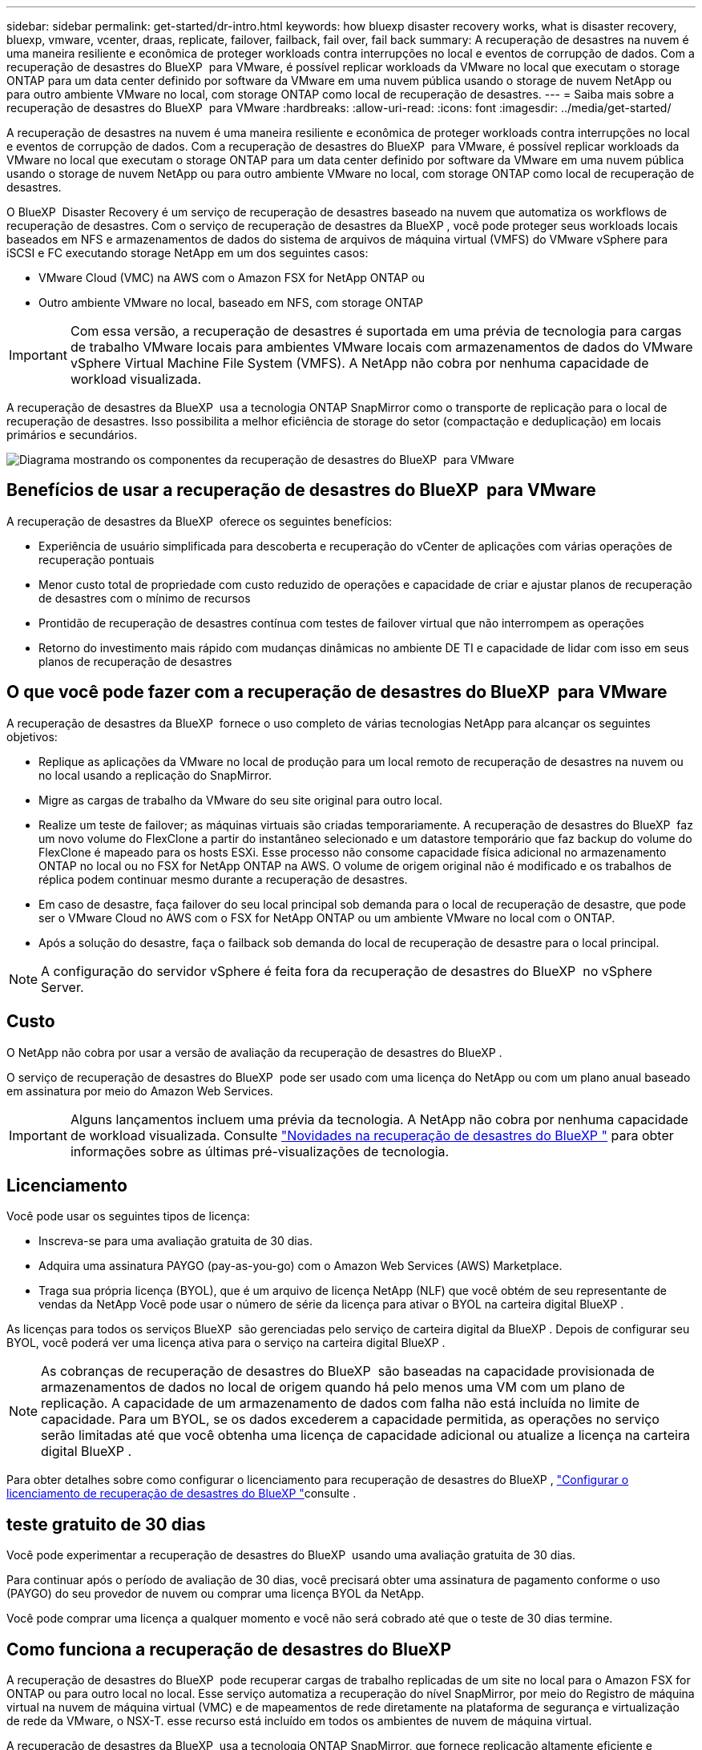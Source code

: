---
sidebar: sidebar 
permalink: get-started/dr-intro.html 
keywords: how bluexp disaster recovery works, what is disaster recovery, bluexp, vmware, vcenter, draas, replicate, failover, failback, fail over, fail back 
summary: A recuperação de desastres na nuvem é uma maneira resiliente e econômica de proteger workloads contra interrupções no local e eventos de corrupção de dados. Com a recuperação de desastres do BlueXP  para VMware, é possível replicar workloads da VMware no local que executam o storage ONTAP para um data center definido por software da VMware em uma nuvem pública usando o storage de nuvem NetApp ou para outro ambiente VMware no local, com storage ONTAP como local de recuperação de desastres. 
---
= Saiba mais sobre a recuperação de desastres do BlueXP  para VMware
:hardbreaks:
:allow-uri-read: 
:icons: font
:imagesdir: ../media/get-started/


[role="lead"]
A recuperação de desastres na nuvem é uma maneira resiliente e econômica de proteger workloads contra interrupções no local e eventos de corrupção de dados. Com a recuperação de desastres do BlueXP  para VMware, é possível replicar workloads da VMware no local que executam o storage ONTAP para um data center definido por software da VMware em uma nuvem pública usando o storage de nuvem NetApp ou para outro ambiente VMware no local, com storage ONTAP como local de recuperação de desastres.

O BlueXP  Disaster Recovery é um serviço de recuperação de desastres baseado na nuvem que automatiza os workflows de recuperação de desastres. Com o serviço de recuperação de desastres da BlueXP , você pode proteger seus workloads locais baseados em NFS e armazenamentos de dados do sistema de arquivos de máquina virtual (VMFS) do VMware vSphere para iSCSI e FC executando storage NetApp em um dos seguintes casos:

* VMware Cloud (VMC) na AWS com o Amazon FSX for NetApp ONTAP ou
* Outro ambiente VMware no local, baseado em NFS, com storage ONTAP



IMPORTANT: Com essa versão, a recuperação de desastres é suportada em uma prévia de tecnologia para cargas de trabalho VMware locais para ambientes VMware locais com armazenamentos de dados do VMware vSphere Virtual Machine File System (VMFS). A NetApp não cobra por nenhuma capacidade de workload visualizada.

A recuperação de desastres da BlueXP  usa a tecnologia ONTAP SnapMirror como o transporte de replicação para o local de recuperação de desastres. Isso possibilita a melhor eficiência de storage do setor (compactação e deduplicação) em locais primários e secundários.

image:draas-onprem-to-cloud-onprem.png["Diagrama mostrando os componentes da recuperação de desastres do BlueXP  para VMware"]



== Benefícios de usar a recuperação de desastres do BlueXP  para VMware

A recuperação de desastres da BlueXP  oferece os seguintes benefícios:

* Experiência de usuário simplificada para descoberta e recuperação do vCenter de aplicações com várias operações de recuperação pontuais 
* Menor custo total de propriedade com custo reduzido de operações e capacidade de criar e ajustar planos de recuperação de desastres com o mínimo de recursos
* Prontidão de recuperação de desastres contínua com testes de failover virtual que não interrompem as operações
* Retorno do investimento mais rápido com mudanças dinâmicas no ambiente DE TI e capacidade de lidar com isso em seus planos de recuperação de desastres




== O que você pode fazer com a recuperação de desastres do BlueXP  para VMware

A recuperação de desastres da BlueXP  fornece o uso completo de várias tecnologias NetApp para alcançar os seguintes objetivos:

* Replique as aplicações da VMware no local de produção para um local remoto de recuperação de desastres na nuvem ou no local usando a replicação do SnapMirror.
* Migre as cargas de trabalho da VMware do seu site original para outro local.
* Realize um teste de failover; as máquinas virtuais são criadas temporariamente. A recuperação de desastres do BlueXP  faz um novo volume do FlexClone a partir do instantâneo selecionado e um datastore temporário que faz backup do volume do FlexClone é mapeado para os hosts ESXi. Esse processo não consome capacidade física adicional no armazenamento ONTAP no local ou no FSX for NetApp ONTAP na AWS. O volume de origem original não é modificado e os trabalhos de réplica podem continuar mesmo durante a recuperação de desastres.
* Em caso de desastre, faça failover do seu local principal sob demanda para o local de recuperação de desastre, que pode ser o VMware Cloud no AWS com o FSX for NetApp ONTAP ou um ambiente VMware no local com o ONTAP.
* Após a solução do desastre, faça o failback sob demanda do local de recuperação de desastre para o local principal.



NOTE: A configuração do servidor vSphere é feita fora da recuperação de desastres do BlueXP  no vSphere Server.



== Custo

O NetApp não cobra por usar a versão de avaliação da recuperação de desastres do BlueXP .

O serviço de recuperação de desastres do BlueXP  pode ser usado com uma licença do NetApp ou com um plano anual baseado em assinatura por meio do Amazon Web Services.


IMPORTANT: Alguns lançamentos incluem uma prévia da tecnologia. A NetApp não cobra por nenhuma capacidade de workload visualizada. Consulte link:../release-notes/dr-whats-new.html["Novidades na recuperação de desastres do BlueXP "] para obter informações sobre as últimas pré-visualizações de tecnologia.



== Licenciamento

Você pode usar os seguintes tipos de licença:

* Inscreva-se para uma avaliação gratuita de 30 dias.
* Adquira uma assinatura PAYGO (pay-as-you-go) com o Amazon Web Services (AWS) Marketplace.
* Traga sua própria licença (BYOL), que é um arquivo de licença NetApp (NLF) que você obtém de seu representante de vendas da NetApp Você pode usar o número de série da licença para ativar o BYOL na carteira digital BlueXP .


As licenças para todos os serviços BlueXP  são gerenciadas pelo serviço de carteira digital da BlueXP . Depois de configurar seu BYOL, você poderá ver uma licença ativa para o serviço na carteira digital BlueXP .


NOTE: As cobranças de recuperação de desastres do BlueXP  são baseadas na capacidade provisionada de armazenamentos de dados no local de origem quando há pelo menos uma VM com um plano de replicação. A capacidade de um armazenamento de dados com falha não está incluída no limite de capacidade. Para um BYOL, se os dados excederem a capacidade permitida, as operações no serviço serão limitadas até que você obtenha uma licença de capacidade adicional ou atualize a licença na carteira digital BlueXP .

Para obter detalhes sobre como configurar o licenciamento para recuperação de desastres do BlueXP , link:../get-started/dr-licensing.html["Configurar o licenciamento de recuperação de desastres do BlueXP "]consulte .



== teste gratuito de 30 dias

Você pode experimentar a recuperação de desastres do BlueXP  usando uma avaliação gratuita de 30 dias.

Para continuar após o período de avaliação de 30 dias, você precisará obter uma assinatura de pagamento conforme o uso (PAYGO) do seu provedor de nuvem ou comprar uma licença BYOL da NetApp.

Você pode comprar uma licença a qualquer momento e você não será cobrado até que o teste de 30 dias termine.



== Como funciona a recuperação de desastres do BlueXP 

A recuperação de desastres do BlueXP  pode recuperar cargas de trabalho replicadas de um site no local para o Amazon FSX for ONTAP ou para outro local no local. Esse serviço automatiza a recuperação do nível SnapMirror, por meio do Registro de máquina virtual na nuvem de máquina virtual (VMC) e de mapeamentos de rede diretamente na plataforma de segurança e virtualização de rede da VMware, o NSX-T. esse recurso está incluído em todos os ambientes de nuvem de máquina virtual.

A recuperação de desastres da BlueXP  usa a tecnologia ONTAP SnapMirror, que fornece replicação altamente eficiente e preserva a eficiência do Snapshot incremental da ONTAP. A replicação do SnapMirror garante que as cópias Snapshot consistentes com aplicações estejam sempre sincronizadas e os dados possam ser usados imediatamente após um failover.

image:dr-architecture-diagram-70-2.png["Diagrama mostrando a arquitetura da recuperação de desastres do BlueXP  para a infraestrutura de serviços VMware"]

O diagrama a seguir mostra a arquitetura dos planos de recuperação de desastres on-premises para no local.

image:dr-architecture-diagram-onprem-to-onprem3.png["Diagrama mostrando a arquitetura da recuperação de desastres do BlueXP  para a infraestrutura de serviços VMware"]

Quando ocorre um desastre, esse serviço ajuda a recuperar máquinas virtuais no outro ambiente VMware ou VMC local, quebrando os relacionamentos do SnapMirror e tornando o local de destino ativo.

* O serviço também permite que as máquinas virtuais voltem a funcionar para o local de origem original.
* Você pode testar o processo de failover de recuperação de desastres sem interromper as máquinas virtuais originais. O teste recupera máquinas virtuais para uma rede isolada criando um FlexClone do volume.
* Para o processo de failover ou failover de teste, você pode escolher a Snapshot mais recente (padrão) ou selecionada para recuperar sua máquina virtual.




== Termos que podem ajudá-lo com a recuperação de desastres do BlueXP 

Você pode se beneficiar ao compreender alguma terminologia relacionada à recuperação de desastres.

* *Site*: Um contentor lógico normalmente associado a um datacenter físico ou provedor de nuvem.
* *Resource group*: Um contentor lógico que permite gerenciar várias VMs como uma única unidade.
* *Plano de replicação*: Um conjunto de regras sobre a frequência com que os backups ocorrem e como lidar com eventos de failover. Os planos são atribuídos a um ou mais grupos de recursos.

